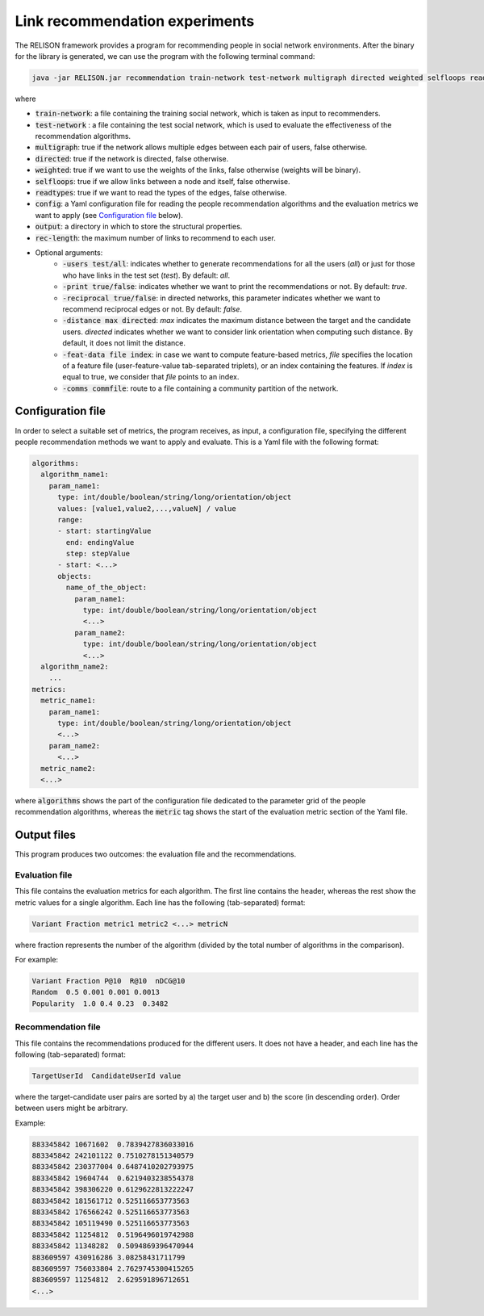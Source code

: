 Link recommendation experiments
=================================================
The RELISON framework provides a program for recommending people in social network environments. After the binary for the library is generated,
we can use the program with the following terminal command:

.. code:: bash

	java -jar RELISON.jar recommendation train-network test-network multigraph directed weighted selfloops readtypes config output rec-length (-users test/all -print true/false -reciprocal true/false -distance max -feat-data file index -comms commfile)

where

* :code:`train-network`: a file containing the training social network, which is taken as input to recommenders.
* :code:`test-network` : a file containing the test social network, which is used to evaluate the effectiveness of the recommendation algorithms.
* :code:`multigraph`: true if the network allows multiple edges between each pair of users, false otherwise.
* :code:`directed`: true if the network is directed, false otherwise.
* :code:`weighted`: true if we want to use the weights of the links, false otherwise (weights will be binary).
* :code:`selfloops`: true if we allow links between a node and itself, false otherwise.
* :code:`readtypes`: true if we want to read the types of the edges, false otherwise.
* :code:`config`: a Yaml configuration file for reading the people recommendation algorithms and the evaluation metrics we want to apply (see `Configuration file`_ below).
* :code:`output`: a directory in which to store the structural properties.
* :code:`rec-length`: the maximum number of links to recommend to each user.
* Optional arguments:
    * :code:`-users test/all`: indicates whether to generate recommendations for all the users (`all`) or just for those who have links in the test set (`test`). By default: `all`.
    * :code:`-print true/false`: indicates whether we want to print the recommendations or not. By default: `true`.
    * :code:`-reciprocal true/false`: in directed networks, this parameter indicates whether we want to recommend reciprocal edges or not. By default: `false`.
    * :code:`-distance max directed`: `max` indicates the maximum distance between the target and the candidate users. `directed` indicates whether we want to consider link orientation when computing such distance. By default, it does not limit the distance.
    * :code:`-feat-data file index`: in case we want to compute feature-based metrics, `file` specifies the location of a feature file (user-feature-value tab-separated triplets), or an index containing the features. If `index` is equal to true, we consider that `file` points to an index.
    * :code:`-comms commfile`: route to a file containing a community partition of the network.

Configuration file
~~~~~~~~~~~~~~~~~~

In order to select a suitable set of metrics, the program receives, as input, a configuration file, specifying the different people recommendation methods we 
want to apply and evaluate. This is a Yaml file with the following format:

.. code:: yaml

    algorithms:
      algorithm_name1:
        param_name1:
          type: int/double/boolean/string/long/orientation/object
          values: [value1,value2,...,valueN] / value
          range:
          - start: startingValue
            end: endingValue
            step: stepValue
          - start: <...>
          objects:
            name_of_the_object:
              param_name1:
                type: int/double/boolean/string/long/orientation/object
                <...>
              param_name2:
                type: int/double/boolean/string/long/orientation/object
                <...>
      algorithm_name2:
        ...
    metrics:
      metric_name1:
        param_name1:
          type: int/double/boolean/string/long/orientation/object
          <...>
        param_name2:
          <...>
      metric_name2:
      <...>

where :code:`algorithms` shows the part of the configuration file dedicated to the parameter grid of the people recommendation algorithms, whereas the :code:`metric` tag
shows the start of the evaluation metric section of the Yaml file.

Output files
~~~~~~~~~~~~
This program produces two outcomes: the evaluation file and the recommendations.

Evaluation file
^^^^^^^^^^^^^^^^
This file contains the evaluation metrics for each algorithm. The first line contains the header, whereas the rest
show the metric values for a single algorithm. Each line has the following (tab-separated) format:

.. code::

    Variant Fraction metric1 metric2 <...> metricN

where fraction represents the number of the algorithm (divided by the total number of algorithms in the comparison).

For example:

.. code::

    Variant Fraction P@10  R@10  nDCG@10
    Random  0.5 0.001 0.001 0.0013
    Popularity  1.0 0.4 0.23  0.3482

Recommendation file
^^^^^^^^^^^^^^^^^^^^
This file contains the recommendations produced for the different users. It does not have a header, and each line has the following (tab-separated) format:

.. code::
    
    TargetUserId  CandidateUserId value

where the target-candidate user pairs are sorted by a) the target user and b) the score (in descending order). Order between users might be arbitrary.

Example:

.. code::

    883345842 10671602  0.7839427836033016
    883345842 242101122 0.7510278151340579
    883345842 230377004 0.6487410202793975
    883345842 19604744  0.6219403238554378
    883345842 398306220 0.6129622813222247
    883345842 181561712 0.525116653773563
    883345842 176566242 0.525116653773563
    883345842 105119490 0.525116653773563
    883345842 11254812  0.5196496019742988
    883345842 11348282  0.5094869396470944
    883609597 430916286 3.08258431711799
    883609597 756033804 2.7629745300415265
    883609597 11254812  2.629591896712651
    <...>